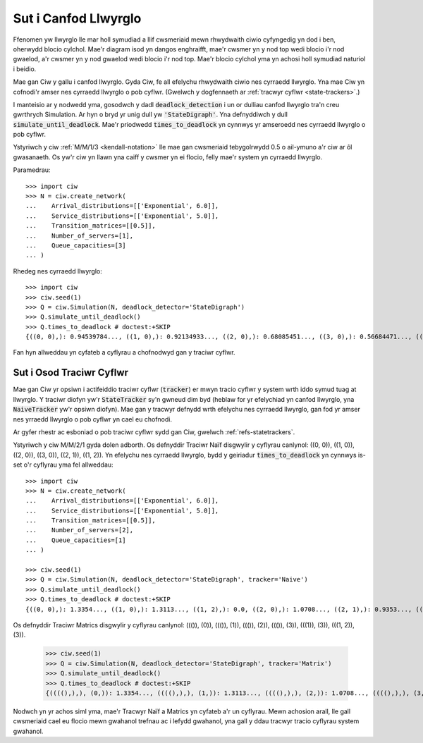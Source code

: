 .. _detect-deadlock:

=====================
Sut i Canfod Llwyrglo
=====================

Ffenomen yw llwyrglo lle mar holl symudiad a llif cwsmeriaid mewn rhwydwaith ciwio cyfyngedig yn dod i ben, oherwydd blocio cylchol.
Mae'r diagram isod yn dangos enghraifft, mae'r cwsmer yn y nod top wedi blocio i'r nod gwaelod, a'r cwsmer yn y nod gwaelod wedi blocio i'r nod top.
Mae'r blocio cylchol yma yn achosi holl symudiad naturiol i beidio.

.. image:: ../_static/2nodesindeadlock.svg
   :scale: 100 %
   :alt: Rhwydwaith ciwio 2 node mewn llwyrglo.
   :align: center

Mae gan Ciw y gallu i canfod llwyrglo.
Gyda Ciw, fe all efelychu rhwydwaith ciwio nes cyrraedd llwyrglo.
Yna mae Ciw yn cofnodi'r amser nes cyrraedd llwyrglo o pob cyflwr.
(Gwelwch y dogfennaeth ar :ref:`tracwyr cyflwr <state-trackers>`.)

I manteisio ar y nodwedd yma, gosodwch y dadl :code:`deadlock_detection` i un or dulliau canfod llwyrglo tra'n creu gwrthrych Simulation.
Ar hyn o bryd yr unig dull yw :code:`'StateDigraph'`.
Yna defnyddiwch y dull :code:`simulate_until_deadlock`.
Mae'r priodwedd :code:`times_to_deadlock` yn cynnwys yr amseroedd nes cyrraedd llwyrglo o pob cyflwr.

Ystyriwch y ciw :ref:`M/M/1/3 <kendall-notation>` lle mae gan cwsmeriaid tebygolrwydd 0.5 o ail-ymuno a'r ciw ar ôl gwasanaeth.
Os yw'r ciw yn llawn yna caiff y cwsmer yn ei flocio, felly mae'r system yn cyrraedd llwyrglo.

Paramedrau::

    >>> import ciw
    >>> N = ciw.create_network(
    ...    Arrival_distributions=[['Exponential', 6.0]],
    ...    Service_distributions=[['Exponential', 5.0]],
    ...    Transition_matrices=[[0.5]],
    ...    Number_of_servers=[1],
    ...    Queue_capacities=[3]
    ... )

Rhedeg nes cyrraedd llwyrglo::

    >>> import ciw
    >>> ciw.seed(1)
    >>> Q = ciw.Simulation(N, deadlock_detector='StateDigraph')
    >>> Q.simulate_until_deadlock()
    >>> Q.times_to_deadlock # doctest:+SKIP
    {((0, 0),): 0.94539784..., ((1, 0),): 0.92134933..., ((2, 0),): 0.68085451..., ((3, 0),): 0.56684471..., ((3, 1),): 0.0, ((4, 0),): 0.25332344...}

Fan hyn allweddau yn cyfateb a cyflyrau a chofnodwyd gan y traciwr cyflwr.



.. _state-trackers:

Sut i Osod Traciwr Cyflwr
=========================

Mae gan Ciw yr opsiwn i actifeiddio traciwr cyflwr (:code:`tracker`) er mwyn tracio cyflwr y system wrth iddo symud tuag at llwyrglo.
Y traciwr diofyn yw'r :code:`StateTracker` sy'n gwneud dim byd (heblaw for yr efelychiad yn canfod llwyrglo, yna :code:`NaiveTracker` yw'r opsiwn diofyn).
Mae gan y tracwyr defnydd wrth efelychu nes cyrraedd llwyrglo, gan fod yr amser nes yrraedd llwyrglo o pob cyflwr yn cael eu chofnodi.

Ar gyfer rhestr ac esboniad o pob traciwr cyflwr sydd gan Ciw, gwelwch :ref:`refs-statetrackers`.

Ystyriwch y ciw M/M/2/1 gyda dolen adborth.
Os defnyddir Traciwr Naïf disgwylir y cyflyrau canlynol: ((0, 0)), ((1, 0)), ((2, 0)), ((3, 0)), ((2, 1)), ((1, 2)).
Yn efelychu nes cyrraedd llwyrglo, bydd y geiriadur :code:`times_to_deadlock` yn cynnwys is-set o'r cyflyrau yma fel allweddau::

    >>> import ciw
    >>> N = ciw.create_network(
    ...    Arrival_distributions=[['Exponential', 6.0]],
    ...    Service_distributions=[['Exponential', 5.0]],
    ...    Transition_matrices=[[0.5]],
    ...    Number_of_servers=[2],
    ...    Queue_capacities=[1]
    ... )

    >>> ciw.seed(1)
    >>> Q = ciw.Simulation(N, deadlock_detector='StateDigraph', tracker='Naive')
    >>> Q.simulate_until_deadlock()
    >>> Q.times_to_deadlock # doctest:+SKIP
    {((0, 0),): 1.3354..., ((1, 0),): 1.3113..., ((1, 2),): 0.0, ((2, 0),): 1.0708..., ((2, 1),): 0.9353..., ((3, 0),): 0.9568...}



Os defnyddir Traciwr Matrics disgwylir y cyflyrau canlynol: ((()), (0)), ((()), (1)), ((()), (2)), ((()), (3)), (((1)), (3)), (((1, 2)), (3)).

    >>> ciw.seed(1)
    >>> Q = ciw.Simulation(N, deadlock_detector='StateDigraph', tracker='Matrix')
    >>> Q.simulate_until_deadlock()
    >>> Q.times_to_deadlock # doctest:+SKIP
    {((((),),), (0,)): 1.3354..., ((((),),), (1,)): 1.3113..., ((((),),), (2,)): 1.0708..., ((((),),), (3,)): 0.9568..., ((((1,),),), (3,)): 0.9353..., ((((1, 2),),), (3,)): 0.0}


Nodwch yn yr achos siml yma, mae'r Tracwyr Naïf a Matrics yn cyfateb a'r un cyflyrau.
Mewn achosion arall, lle gall cwsmeriaid cael eu flocio mewn gwahanol trefnau ac i lefydd gwahanol, yna gall y ddau tracwyr tracio cyflyrau system gwahanol.
